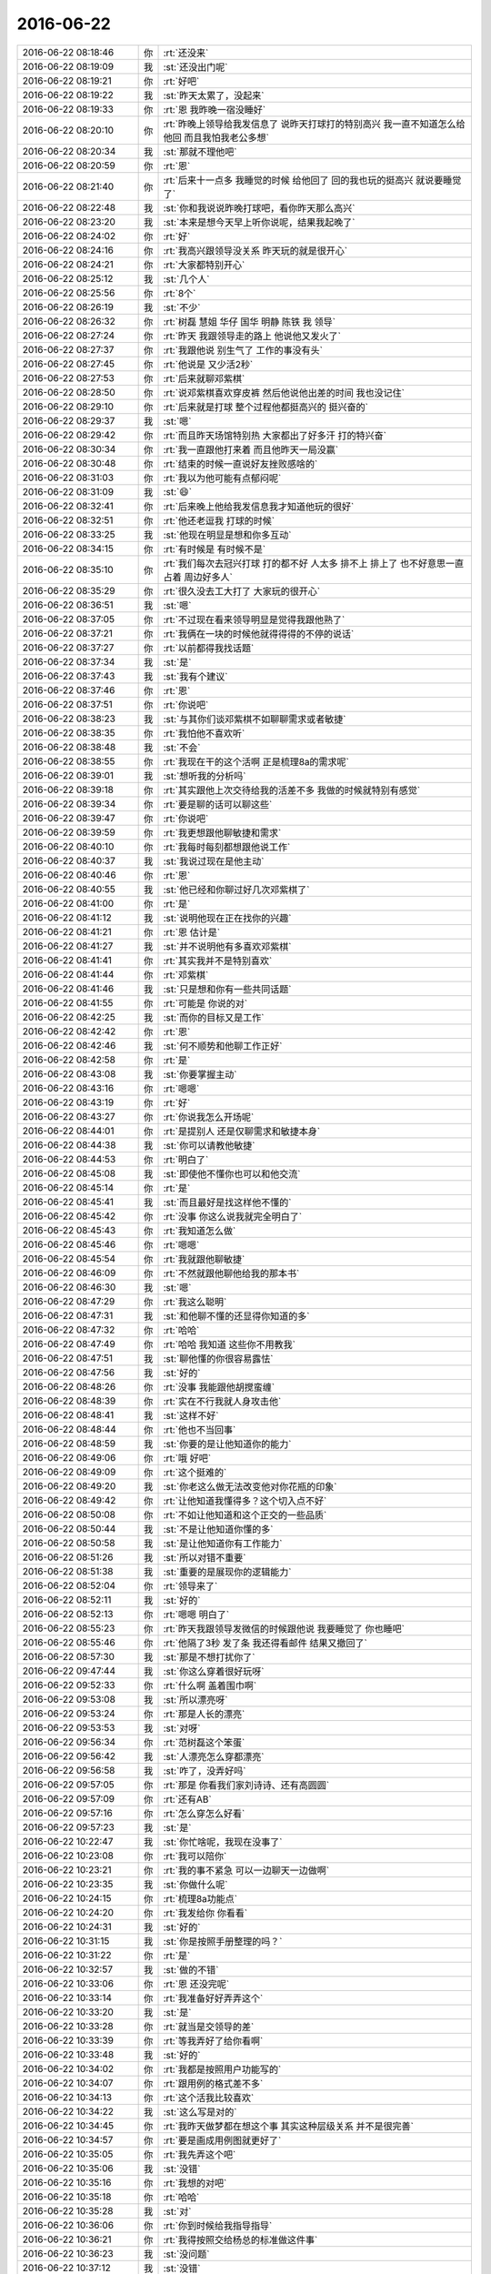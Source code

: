2016-06-22
-------------

.. list-table::
   :widths: 25, 1, 60

   * - 2016-06-22 08:18:46
     - 你
     - :rt:`还没来`
   * - 2016-06-22 08:19:09
     - 我
     - :st:`还没出门呢`
   * - 2016-06-22 08:19:21
     - 你
     - :rt:`好吧`
   * - 2016-06-22 08:19:22
     - 我
     - :st:`昨天太累了，没起来`
   * - 2016-06-22 08:19:33
     - 你
     - :rt:`恩 我昨晚一宿没睡好`
   * - 2016-06-22 08:20:10
     - 你
     - :rt:`昨晚上领导给我发信息了 说昨天打球打的特别高兴 我一直不知道怎么给他回 而且我怕我老公多想`
   * - 2016-06-22 08:20:34
     - 我
     - :st:`那就不理他吧`
   * - 2016-06-22 08:20:59
     - 你
     - :rt:`恩`
   * - 2016-06-22 08:21:40
     - 你
     - :rt:`后来十一点多 我睡觉的时候 给他回了 回的我也玩的挺高兴 就说要睡觉了`
   * - 2016-06-22 08:22:48
     - 我
     - :st:`你和我说说昨晚打球吧，看你昨天那么高兴`
   * - 2016-06-22 08:23:20
     - 我
     - :st:`本来是想今天早上听你说呢，结果我起晚了`
   * - 2016-06-22 08:24:02
     - 你
     - :rt:`好`
   * - 2016-06-22 08:24:16
     - 你
     - :rt:`我高兴跟领导没关系 昨天玩的就是很开心`
   * - 2016-06-22 08:24:21
     - 你
     - :rt:`大家都特别开心`
   * - 2016-06-22 08:25:12
     - 我
     - :st:`几个人`
   * - 2016-06-22 08:25:56
     - 你
     - :rt:`8个`
   * - 2016-06-22 08:26:19
     - 我
     - :st:`不少`
   * - 2016-06-22 08:26:32
     - 你
     - :rt:`树磊 慧姐 华仔 国华 明静 陈铁 我 领导`
   * - 2016-06-22 08:27:24
     - 你
     - :rt:`昨天 我跟领导走的路上 他说他又发火了`
   * - 2016-06-22 08:27:37
     - 你
     - :rt:`我跟他说 别生气了 工作的事没有头`
   * - 2016-06-22 08:27:45
     - 你
     - :rt:`他说是 又少活2秒`
   * - 2016-06-22 08:27:53
     - 你
     - :rt:`后来就聊邓紫棋`
   * - 2016-06-22 08:28:50
     - 你
     - :rt:`说邓紫棋喜欢穿皮裤 然后他说他出差的时间 我也没记住`
   * - 2016-06-22 08:29:10
     - 你
     - :rt:`后来就是打球 整个过程他都挺高兴的 挺兴奋的`
   * - 2016-06-22 08:29:37
     - 我
     - :st:`嗯`
   * - 2016-06-22 08:29:42
     - 你
     - :rt:`而且昨天场馆特别热 大家都出了好多汗 打的特兴奋`
   * - 2016-06-22 08:30:34
     - 你
     - :rt:`我一直跟他打来着 而且他昨天一局没赢`
   * - 2016-06-22 08:30:48
     - 你
     - :rt:`结束的时候一直说好友挫败感啥的`
   * - 2016-06-22 08:31:03
     - 你
     - :rt:`我以为他可能有点郁闷呢`
   * - 2016-06-22 08:31:09
     - 我
     - :st:`😄`
   * - 2016-06-22 08:32:41
     - 你
     - :rt:`后来晚上他给我发信息我才知道他玩的很好`
   * - 2016-06-22 08:32:51
     - 你
     - :rt:`他还老逗我 打球的时候`
   * - 2016-06-22 08:33:25
     - 我
     - :st:`他现在明显是想和你多互动`
   * - 2016-06-22 08:34:15
     - 你
     - :rt:`有时候是 有时候不是`
   * - 2016-06-22 08:35:10
     - 你
     - :rt:`我们每次去冠兴打球 打的都不好 人太多 排不上 排上了 也不好意思一直占着 周边好多人`
   * - 2016-06-22 08:35:29
     - 你
     - :rt:`很久没去工大打了 大家玩的很开心`
   * - 2016-06-22 08:36:51
     - 我
     - :st:`嗯`
   * - 2016-06-22 08:37:05
     - 你
     - :rt:`不过现在看来领导明显是觉得我跟他熟了`
   * - 2016-06-22 08:37:21
     - 你
     - :rt:`我俩在一块的时候他就得得得的不停的说话`
   * - 2016-06-22 08:37:27
     - 你
     - :rt:`以前都得我找话题`
   * - 2016-06-22 08:37:34
     - 我
     - :st:`是`
   * - 2016-06-22 08:37:43
     - 我
     - :st:`我有个建议`
   * - 2016-06-22 08:37:46
     - 你
     - :rt:`恩`
   * - 2016-06-22 08:37:51
     - 你
     - :rt:`你说吧`
   * - 2016-06-22 08:38:23
     - 我
     - :st:`与其你们谈邓紫棋不如聊聊需求或者敏捷`
   * - 2016-06-22 08:38:35
     - 你
     - :rt:`我怕他不喜欢听`
   * - 2016-06-22 08:38:48
     - 我
     - :st:`不会`
   * - 2016-06-22 08:38:55
     - 你
     - :rt:`我现在干的这个活啊 正是梳理8a的需求呢`
   * - 2016-06-22 08:39:01
     - 我
     - :st:`想听我的分析吗`
   * - 2016-06-22 08:39:18
     - 你
     - :rt:`其实跟他上次交待给我的活差不多 我做的时候就特别有感觉`
   * - 2016-06-22 08:39:34
     - 你
     - :rt:`要是聊的话可以聊这些`
   * - 2016-06-22 08:39:47
     - 你
     - :rt:`你说吧`
   * - 2016-06-22 08:39:59
     - 你
     - :rt:`我更想跟他聊敏捷和需求`
   * - 2016-06-22 08:40:10
     - 你
     - :rt:`我每时每刻都想跟他说工作`
   * - 2016-06-22 08:40:37
     - 我
     - :st:`我说过现在是他主动`
   * - 2016-06-22 08:40:46
     - 你
     - :rt:`恩`
   * - 2016-06-22 08:40:55
     - 我
     - :st:`他已经和你聊过好几次邓紫棋了`
   * - 2016-06-22 08:41:00
     - 你
     - :rt:`是`
   * - 2016-06-22 08:41:12
     - 我
     - :st:`说明他现在正在找你的兴趣`
   * - 2016-06-22 08:41:21
     - 你
     - :rt:`恩 估计是`
   * - 2016-06-22 08:41:27
     - 我
     - :st:`并不说明他有多喜欢邓紫棋`
   * - 2016-06-22 08:41:41
     - 你
     - :rt:`其实我并不是特别喜欢`
   * - 2016-06-22 08:41:44
     - 你
     - :rt:`邓紫棋`
   * - 2016-06-22 08:41:46
     - 我
     - :st:`只是想和你有一些共同话题`
   * - 2016-06-22 08:41:55
     - 你
     - :rt:`可能是 你说的对`
   * - 2016-06-22 08:42:25
     - 我
     - :st:`而你的目标又是工作`
   * - 2016-06-22 08:42:42
     - 你
     - :rt:`恩`
   * - 2016-06-22 08:42:46
     - 我
     - :st:`何不顺势和他聊工作正好`
   * - 2016-06-22 08:42:58
     - 你
     - :rt:`是`
   * - 2016-06-22 08:43:08
     - 我
     - :st:`你要掌握主动`
   * - 2016-06-22 08:43:16
     - 你
     - :rt:`嗯嗯`
   * - 2016-06-22 08:43:19
     - 你
     - :rt:`好`
   * - 2016-06-22 08:43:27
     - 你
     - :rt:`你说我怎么开场呢`
   * - 2016-06-22 08:44:01
     - 你
     - :rt:`是提别人 还是仅聊需求和敏捷本身`
   * - 2016-06-22 08:44:38
     - 我
     - :st:`你可以请教他敏捷`
   * - 2016-06-22 08:44:53
     - 你
     - :rt:`明白了`
   * - 2016-06-22 08:45:08
     - 我
     - :st:`即使他不懂你也可以和他交流`
   * - 2016-06-22 08:45:14
     - 你
     - :rt:`是`
   * - 2016-06-22 08:45:41
     - 我
     - :st:`而且最好是找这样他不懂的`
   * - 2016-06-22 08:45:42
     - 你
     - :rt:`没事 你这么说我就完全明白了`
   * - 2016-06-22 08:45:43
     - 你
     - :rt:`我知道怎么做`
   * - 2016-06-22 08:45:46
     - 你
     - :rt:`嗯嗯`
   * - 2016-06-22 08:45:54
     - 你
     - :rt:`我就跟他聊敏捷`
   * - 2016-06-22 08:46:09
     - 你
     - :rt:`不然就跟他聊他给我的那本书`
   * - 2016-06-22 08:46:30
     - 我
     - :st:`嗯`
   * - 2016-06-22 08:47:29
     - 你
     - :rt:`我这么聪明`
   * - 2016-06-22 08:47:31
     - 我
     - :st:`和他聊不懂的还显得你知道的多`
   * - 2016-06-22 08:47:32
     - 你
     - :rt:`哈哈`
   * - 2016-06-22 08:47:49
     - 你
     - :rt:`哈哈 我知道 这些你不用教我`
   * - 2016-06-22 08:47:51
     - 我
     - :st:`聊他懂的你很容易露怯`
   * - 2016-06-22 08:47:56
     - 我
     - :st:`好的`
   * - 2016-06-22 08:48:26
     - 你
     - :rt:`没事 我能跟他胡搅蛮缠`
   * - 2016-06-22 08:48:39
     - 你
     - :rt:`实在不行我就人身攻击他`
   * - 2016-06-22 08:48:41
     - 我
     - :st:`这样不好`
   * - 2016-06-22 08:48:44
     - 你
     - :rt:`他也不当回事`
   * - 2016-06-22 08:48:59
     - 我
     - :st:`你要的是让他知道你的能力`
   * - 2016-06-22 08:49:06
     - 你
     - :rt:`哦 好吧`
   * - 2016-06-22 08:49:09
     - 你
     - :rt:`这个挺难的`
   * - 2016-06-22 08:49:20
     - 我
     - :st:`你老这么做无法改变他对你花瓶的印象`
   * - 2016-06-22 08:49:42
     - 你
     - :rt:`让他知道我懂得多？这个切入点不好`
   * - 2016-06-22 08:50:08
     - 你
     - :rt:`不如让他知道和这个正交的一些品质`
   * - 2016-06-22 08:50:44
     - 我
     - :st:`不是让他知道你懂的多`
   * - 2016-06-22 08:50:58
     - 我
     - :st:`是让他知道你有工作能力`
   * - 2016-06-22 08:51:26
     - 我
     - :st:`所以对错不重要`
   * - 2016-06-22 08:51:38
     - 我
     - :st:`重要的是展现你的逻辑能力`
   * - 2016-06-22 08:52:04
     - 你
     - :rt:`领导来了`
   * - 2016-06-22 08:52:11
     - 我
     - :st:`好的`
   * - 2016-06-22 08:52:13
     - 你
     - :rt:`嗯嗯 明白了`
   * - 2016-06-22 08:55:23
     - 你
     - :rt:`昨天我跟领导发微信的时候跟他说 我要睡觉了 你也睡吧`
   * - 2016-06-22 08:55:46
     - 你
     - :rt:`他隔了3秒 发了条 我还得看邮件 结果又撤回了`
   * - 2016-06-22 08:57:30
     - 我
     - :st:`那是不想打扰你了`
   * - 2016-06-22 09:47:44
     - 我
     - :st:`你这么穿着很好玩呀`
   * - 2016-06-22 09:52:33
     - 你
     - :rt:`什么啊 盖着围巾啊`
   * - 2016-06-22 09:53:08
     - 我
     - :st:`所以漂亮呀`
   * - 2016-06-22 09:53:24
     - 你
     - :rt:`那是人长的漂亮`
   * - 2016-06-22 09:53:53
     - 我
     - :st:`对呀`
   * - 2016-06-22 09:56:34
     - 你
     - :rt:`范树磊这个笨蛋`
   * - 2016-06-22 09:56:42
     - 我
     - :st:`人漂亮怎么穿都漂亮`
   * - 2016-06-22 09:56:58
     - 我
     - :st:`咋了，没弄好吗`
   * - 2016-06-22 09:57:05
     - 你
     - :rt:`那是 你看我们家刘诗诗、还有高圆圆`
   * - 2016-06-22 09:57:09
     - 你
     - :rt:`还有AB`
   * - 2016-06-22 09:57:16
     - 你
     - :rt:`怎么穿怎么好看`
   * - 2016-06-22 09:57:23
     - 我
     - :st:`是`
   * - 2016-06-22 10:22:47
     - 我
     - :st:`你忙啥呢，我现在没事了`
   * - 2016-06-22 10:23:08
     - 你
     - :rt:`我可以陪你`
   * - 2016-06-22 10:23:21
     - 你
     - :rt:`我的事不紧急 可以一边聊天一边做啊`
   * - 2016-06-22 10:23:35
     - 我
     - :st:`你做什么呢`
   * - 2016-06-22 10:24:15
     - 你
     - :rt:`梳理8a功能点`
   * - 2016-06-22 10:24:20
     - 你
     - :rt:`我发给你 你看看`
   * - 2016-06-22 10:24:31
     - 我
     - :st:`好的`
   * - 2016-06-22 10:31:15
     - 我
     - :st:`你是按照手册整理的吗？`
   * - 2016-06-22 10:31:22
     - 你
     - :rt:`是`
   * - 2016-06-22 10:32:57
     - 我
     - :st:`做的不错`
   * - 2016-06-22 10:33:06
     - 你
     - :rt:`恩 还没完呢`
   * - 2016-06-22 10:33:14
     - 你
     - :rt:`我准备好好弄弄这个`
   * - 2016-06-22 10:33:20
     - 我
     - :st:`是`
   * - 2016-06-22 10:33:28
     - 你
     - :rt:`就当是交领导的差`
   * - 2016-06-22 10:33:39
     - 你
     - :rt:`等我弄好了给你看啊`
   * - 2016-06-22 10:33:48
     - 我
     - :st:`好的`
   * - 2016-06-22 10:34:02
     - 你
     - :rt:`我都是按照用户功能写的`
   * - 2016-06-22 10:34:07
     - 你
     - :rt:`跟用例的格式差不多`
   * - 2016-06-22 10:34:13
     - 你
     - :rt:`这个活我比较喜欢`
   * - 2016-06-22 10:34:22
     - 我
     - :st:`这么写是对的`
   * - 2016-06-22 10:34:45
     - 你
     - :rt:`我昨天做梦都在想这个事  其实这种层级关系 并不是很完善`
   * - 2016-06-22 10:34:57
     - 你
     - :rt:`要是画成用例图就更好了`
   * - 2016-06-22 10:35:05
     - 你
     - :rt:`我先弄这个吧`
   * - 2016-06-22 10:35:06
     - 我
     - :st:`没错`
   * - 2016-06-22 10:35:16
     - 你
     - :rt:`我想的对吧`
   * - 2016-06-22 10:35:18
     - 你
     - :rt:`哈哈`
   * - 2016-06-22 10:35:28
     - 我
     - :st:`对`
   * - 2016-06-22 10:36:06
     - 你
     - :rt:`你到时候给我指导指导`
   * - 2016-06-22 10:36:21
     - 你
     - :rt:`我得按照交给杨总的标准做这件事`
   * - 2016-06-22 10:36:23
     - 我
     - :st:`没问题`
   * - 2016-06-22 10:37:12
     - 我
     - :st:`没错`
   * - 2016-06-22 10:38:26
     - 你
     - :rt:`聊天呗`
   * - 2016-06-22 10:44:33
     - 我
     - :st:`好呀`
   * - 2016-06-22 10:45:07
     - 你
     - :rt:`我约了番薯了`
   * - 2016-06-22 10:45:16
     - 你
     - :rt:`中午给我粘上`
   * - 2016-06-22 10:45:48
     - 我
     - :st:`好`
   * - 2016-06-22 10:46:26
     - 我
     - :st:`亲，你想聊什么`
   * - 2016-06-22 10:46:46
     - 你
     - :rt:`你应该说`
   * - 2016-06-22 10:46:53
     - 你
     - :rt:`亲 您想聊点什么啊`
   * - 2016-06-22 10:47:13
     - 我
     - :st:`亲 您想聊点什么呀`
   * - 2016-06-22 10:47:41
     - 你
     - :rt:`哈哈`
   * - 2016-06-22 10:48:04
     - 你
     - :rt:`都行 只是想 keep in touch`
   * - 2016-06-22 10:48:13
     - 我
     - :st:`好的`
   * - 2016-06-22 10:48:30
     - 我
     - :st:`我给你看看昨天打架的邮件吧`
   * - 2016-06-22 10:48:37
     - 你
     - :rt:`好啊`
   * - 2016-06-22 10:48:38
     - 你
     - :rt:`好啊`
   * - 2016-06-22 10:49:53
     - 我
     - :st:`发给你了`
   * - 2016-06-22 10:49:57
     - 我
     - :st:`你先看吧`
   * - 2016-06-22 10:50:01
     - 你
     - :rt:`hao`
   * - 2016-06-22 10:57:26
     - 你
     - :rt:`你们今早说的是这个事吧 领导一起`
   * - 2016-06-22 10:57:44
     - 我
     - :st:`是`
   * - 2016-06-22 10:57:52
     - 我
     - :st:`好玩吧`
   * - 2016-06-22 10:57:58
     - 你
     - :rt:`好玩`
   * - 2016-06-22 10:58:12
     - 你
     - :rt:`这个李南风 有点不懂游戏规则啊`
   * - 2016-06-22 11:00:23
     - 我
     - :st:`这个是有历史原因的`
   * - 2016-06-22 11:00:39
     - 我
     - :st:`他们原来的领导是夏旭东`
   * - 2016-06-22 11:00:52
     - 你
     - :rt:`就是离职的那个`
   * - 2016-06-22 11:00:58
     - 我
     - :st:`对`
   * - 2016-06-22 11:01:00
     - 你
     - :rt:`老夏是吗`
   * - 2016-06-22 11:01:18
     - 我
     - :st:`他们组的人都眼高，看不起咱们`
   * - 2016-06-22 11:01:33
     - 你
     - :rt:`看出来了 说话一点不客气`
   * - 2016-06-22 11:01:39
     - 我
     - :st:`现在关连坡是组长`
   * - 2016-06-22 11:01:40
     - 你
     - :rt:`以后你们跟他们也别客气`
   * - 2016-06-22 11:01:43
     - 你
     - :rt:`恩`
   * - 2016-06-22 11:02:04
     - 我
     - :st:`对咱们也不好`
   * - 2016-06-22 11:03:22
     - 我
     - :st:`其实他们的主力对咱们都还可以，集群和单机的研发和咱们还是比较配合的`
   * - 2016-06-22 11:03:37
     - 你
     - :rt:`哦`
   * - 2016-06-22 11:03:39
     - 你
     - :rt:`那还行`
   * - 2016-06-22 11:03:52
     - 我
     - :st:`就是这几个外围工具的，像加载、同步、备份，和咱们关系一直不好`
   * - 2016-06-22 11:04:10
     - 我
     - :st:`这个从心理学上也说得通`
   * - 2016-06-22 11:05:14
     - 我
     - :st:`他们在DMD一直是二流的地位，所以会有危机感。现在咱们对他们来说更像一个外来者`
   * - 2016-06-22 11:05:21
     - 你
     - :rt:`是`
   * - 2016-06-22 11:05:32
     - 我
     - :st:`所以他们从心理上没有办法接受`
   * - 2016-06-22 11:05:56
     - 我
     - :st:`就是所谓的小鬼`
   * - 2016-06-22 11:06:41
     - 我
     - :st:`而且他们的工作技术壁垒没有那么高，很容易就让我们给超越了`
   * - 2016-06-22 11:06:46
     - 你
     - :rt:`恩`
   * - 2016-06-22 11:06:50
     - 我
     - :st:`你知道xloader的事情吗`
   * - 2016-06-22 11:06:54
     - 你
     - :rt:`你说的是危机感`
   * - 2016-06-22 11:06:59
     - 你
     - :rt:`二组做的`
   * - 2016-06-22 11:07:00
     - 我
     - :st:`对`
   * - 2016-06-22 11:07:17
     - 你
     - :rt:`是危机感 有优越感吗`
   * - 2016-06-22 11:07:29
     - 我
     - :st:`都有`
   * - 2016-06-22 11:07:43
     - 我
     - :st:`准确说不是优越感，是虚荣心`
   * - 2016-06-22 11:08:04
     - 我
     - :st:`有这么一个规律`
   * - 2016-06-22 11:09:03
     - 你
     - :rt:`虚荣心 这个不理解`
   * - 2016-06-22 11:09:04
     - 我
     - :st:`当一个稳定的领域出现外来者的时候，这个领域真正的强者是不太担心的，反倒是这些领域中的二流会特别担心`
   * - 2016-06-22 11:09:14
     - 你
     - :rt:`对啊`
   * - 2016-06-22 11:09:25
     - 你
     - :rt:`那虚荣心是怎么回事`
   * - 2016-06-22 11:10:00
     - 我
     - :st:`这些二流依赖强者创建的环境，享受由此带来的各种好处`
   * - 2016-06-22 11:10:44
     - 我
     - :st:`平时这些人会尽力让别人认为自己和强者一样`
   * - 2016-06-22 11:11:04
     - 我
     - :st:`可以理解为狐假虎威`
   * - 2016-06-22 11:11:35
     - 你
     - :rt:`恩`
   * - 2016-06-22 11:11:50
     - 我
     - :st:`所以说这是一种虚荣心，他们心理上认为自己达到了强者的高度，或者说相差不远`
   * - 2016-06-22 11:12:01
     - 我
     - :st:`可是实际上差距很大`
   * - 2016-06-22 11:12:03
     - 你
     - :rt:`那也是他依赖的强者给他的底气楼`
   * - 2016-06-22 11:12:09
     - 我
     - :st:`对`
   * - 2016-06-22 11:12:10
     - 你
     - :rt:`嗯嗯`
   * - 2016-06-22 11:12:21
     - 我
     - :st:`这个在公务员系统和国企里面特别明显`
   * - 2016-06-22 11:12:28
     - 你
     - :rt:`哦`
   * - 2016-06-22 11:12:41
     - 你
     - :rt:`你说对咱们不利`
   * - 2016-06-22 11:12:50
     - 你
     - :rt:`是指跟他们硬碰硬吗`
   * - 2016-06-22 11:14:03
     - 我
     - :st:`不是`
   * - 2016-06-22 11:15:25
     - 我
     - :st:`是指他们故意给咱们制造障碍，就像李南锋的邮件，如果单独看这个邮件好像是他受委屈了，其实是他没有做到他该做的事情，而且像大爷似的还得我们去求着他修复问题`
   * - 2016-06-22 11:16:21
     - 我
     - :st:`护犊子这种事情在任何一个团体里都是一样的`
   * - 2016-06-22 11:16:45
     - 我
     - :st:`这些二流的人就是利用这种情绪来达到自己的目的`
   * - 2016-06-22 11:16:59
     - 我
     - :st:`有的人是有意识的，有的人是无意识的`
   * - 2016-06-22 11:17:18
     - 我
     - :st:`这次李南锋就是无意识的，所以邮件回的才这么没有水平`
   * - 2016-06-22 11:17:43
     - 你
     - :rt:`哈哈`
   * - 2016-06-22 11:17:46
     - 你
     - :rt:`是`
   * - 2016-06-22 11:18:03
     - 你
     - :rt:`他回的这个邮件 好像是应届生`
   * - 2016-06-22 11:18:12
     - 你
     - :rt:`一点政治头脑都没有`
   * - 2016-06-22 11:18:24
     - 你
     - :rt:`我没看出来谁护着他了`
   * - 2016-06-22 11:18:30
     - 我
     - :st:`其实我也是挺坏的，你看我的邮件，我是挖了好几个坑等着他跳呢`
   * - 2016-06-22 11:18:32
     - 你
     - :rt:`老张也没表态啊`
   * - 2016-06-22 11:18:40
     - 你
     - :rt:`哈哈`
   * - 2016-06-22 11:18:49
     - 你
     - :rt:`我没看出坑来`
   * - 2016-06-22 11:19:01
     - 你
     - :rt:`我看出你说到点上了`
   * - 2016-06-22 11:19:31
     - 我
     - :st:`后来老张的邮件和田志敏的邮件我没给你转，都是政治正确的话，没啥意思。就是这几封比较好玩`
   * - 2016-06-22 11:20:26
     - 你
     - :rt:`恩`
   * - 2016-06-22 11:20:56
     - 你
     - :rt:`这个李南风太逗了`
   * - 2016-06-22 11:21:04
     - 你
     - :rt:`你记得告诉我哪个是他`
   * - 2016-06-22 11:21:21
     - 我
     - :st:`两个大坑：一、我知道他说的东西和这次改的关系不大，是他自己没看懂原来的逻辑，这次加的代码有漏洞，但是我写的是这次这个问题就是你加出来的`
   * - 2016-06-22 11:22:40
     - 我
     - :st:`二、就是关于自测的问题，其实我写的还是客气的，如果他聪明，顺着我的话说，就说他们没有环境请我们帮忙复现就没事了，可是他偏偏非要跳这个坑`
   * - 2016-06-22 11:26:38
     - 你
     - :rt:`是呢`
   * - 2016-06-22 11:26:42
     - 你
     - :rt:`太逗了`
   * - 2016-06-22 11:28:25
     - 我
     - :st:`我把张学和老田的邮件也发给你了`
   * - 2016-06-22 11:28:32
     - 你
     - :rt:`恩，收到了`
   * - 2016-06-22 11:30:52
     - 我
     - :st:`该去吃饭了`
   * - 2016-06-22 11:36:33
     - 我
     - :st:`你怎么下来的比我晚，我以为你早下来了`
   * - 2016-06-22 12:21:15
     - 你
     - :rt:`我让陈彪给贴上报纸了`
   * - 2016-06-22 12:36:36
     - 我
     - :st:`好的`
   * - 2016-06-22 13:23:10
     - 你
     - :rt:`我想说 他才不想当鹰呢`
   * - 2016-06-22 13:23:11
     - 你
     - :rt:`见过这么胖的鹰吗`
   * - 2016-06-22 13:23:24
     - 我
     - :st:``
   * - 2016-06-22 13:24:58
     - 我
     - :st:`中午没睡觉，有点困了`
   * - 2016-06-22 13:25:10
     - 你
     - :rt:`睡会呗`
   * - 2016-06-22 13:25:37
     - 我
     - :st:`不睡了，陪你聊天`
   * - 2016-06-22 13:26:07
     - 你
     - :rt:`我刚醒`
   * - 2016-06-22 13:26:12
     - 你
     - :rt:`我可以干活`
   * - 2016-06-22 13:26:15
     - 你
     - :rt:`你休息会`
   * - 2016-06-22 13:26:23
     - 我
     - :st:`嗯`
   * - 2016-06-22 13:26:30
     - 我
     - :st:`我打个盹`
   * - 2016-06-22 13:58:57
     - 我
     - :st:`睡着了`
   * - 2016-06-22 13:59:04
     - 你
     - :rt:`恩`
   * - 2016-06-22 13:59:07
     - 你
     - :rt:`困的`
   * - 2016-06-22 13:59:21
     - 我
     - :st:`是`
   * - 2016-06-22 13:59:51
     - 我
     - :st:`我去看看工作进展如何，回来陪你聊天`
   * - 2016-06-22 14:00:15
     - 你
     - :rt:`恩 好`
   * - 2016-06-22 14:21:57
     - 我
     - :st:`星环文档没事吧`
   * - 2016-06-22 14:29:24
     - 我
     - :st:`你怎么咳嗽了`
   * - 2016-06-22 14:29:35
     - 你
     - :rt:`meishi`
   * - 2016-06-22 14:29:38
     - 你
     - :rt:`着急的`
   * - 2016-06-22 14:29:47
     - 我
     - :st:`哦`
   * - 2016-06-22 14:33:06
     - 你
     - :rt:`我提的文档有个错误`
   * - 2016-06-22 14:33:25
     - 我
     - :st:`哦，严重吗？`
   * - 2016-06-22 14:33:32
     - 你
     - :rt:`领导刚才问一是 他没看懂 我解释给他了`
   * - 2016-06-22 14:33:38
     - 你
     - :rt:`还有就是发现一个错误`
   * - 2016-06-22 14:34:13
     - 你
     - :rt:`就是HAWQ不支持的DML语法 我写的有select insert delete update  其实没有insert`
   * - 2016-06-22 14:34:24
     - 你
     - :rt:`结论写错了`
   * - 2016-06-22 14:34:30
     - 我
     - :st:`哦`
   * - 2016-06-22 14:34:33
     - 你
     - :rt:`下边的描述是对的`
   * - 2016-06-22 14:34:35
     - 你
     - :rt:`吓死我了`
   * - 2016-06-22 14:34:49
     - 我
     - :st:`没事的`
   * - 2016-06-22 14:35:32
     - 你
     - :rt:`唉`
   * - 2016-06-22 14:41:10
     - 我
     - :st:`昨天晚上改的代码还有问题，我还需要忙一会`
   * - 2016-06-22 14:42:09
     - 你
     - .. image:: images/70185.jpg
          :width: 100px
   * - 2016-06-22 14:42:56
     - 你
     - :rt:`看那个描述改成什么合适`
   * - 2016-06-22 14:46:33
     - 我
     - :st:`子类`
   * - 2016-06-22 15:03:51
     - 我
     - :st:`面试`
   * - 2016-06-22 15:04:16
     - 你
     - :rt:`我怎么跟领导说啊 他没在 等他回来当面说行吗`
   * - 2016-06-22 15:04:36
     - 你
     - :rt:`或者让王洪越跟他说`
   * - 2016-06-22 15:04:59
     - 我
     - :st:`你和领导说吧`
   * - 2016-06-22 15:05:38
     - 你
     - :rt:`等他回来直接说吧`
   * - 2016-06-22 15:05:40
     - 你
     - :rt:`行吗`
   * - 2016-06-22 15:05:59
     - 我
     - :st:`行`
   * - 2016-06-22 15:06:16
     - 我
     - :st:`不要在微信上找他`
   * - 2016-06-22 15:06:28
     - 你
     - :rt:`嗯嗯 我也是这么想的`
   * - 2016-06-22 16:49:07
     - 我
     - :st:`你和领导说了没`
   * - 2016-06-22 16:49:16
     - 你
     - :rt:`早说了`
   * - 2016-06-22 16:49:24
     - 我
     - :st:`好的`
   * - 2016-06-22 16:49:28
     - 你
     - :rt:`领导说我和王洪越了`
   * - 2016-06-22 16:49:35
     - 我
     - :st:`说什么了`
   * - 2016-06-22 16:49:57
     - 你
     - :rt:`说那份调研文档要发给大领导 必须严谨`
   * - 2016-06-22 16:50:03
     - 你
     - :rt:`让再斟酌斟酌`
   * - 2016-06-22 16:50:09
     - 你
     - :rt:`也不是说`
   * - 2016-06-22 16:50:15
     - 我
     - :st:`明白了`
   * - 2016-06-22 16:50:20
     - 你
     - :rt:`就是不满足需求了`
   * - 2016-06-22 16:50:29
     - 我
     - :st:`王洪越他管吗？`
   * - 2016-06-22 16:50:31
     - 你
     - :rt:`说自己看可以了 但是发到上边不行`
   * - 2016-06-22 16:50:42
     - 你
     - :rt:`王洪越说了 不让我管了`
   * - 2016-06-22 16:50:44
     - 你
     - :rt:`他自己做`
   * - 2016-06-22 16:50:52
     - 我
     - :st:`我就说吧`
   * - 2016-06-22 16:51:00
     - 你
     - :rt:`领导态度还可以 主要是说洪越来着`
   * - 2016-06-22 16:51:08
     - 我
     - :st:`一说给大领导，他就来劲了`
   * - 2016-06-22 16:51:14
     - 你
     - :rt:`是`
   * - 2016-06-22 17:13:50
     - 我
     - :st:`你8a需求做的怎么样了`
   * - 2016-06-22 17:14:01
     - 你
     - :rt:`接着做啊`
   * - 2016-06-22 17:14:14
     - 我
     - :st:`好的，我现在没事了`
   * - 2016-06-22 17:15:13
     - 你
     - :rt:`好`
   * - 2016-06-22 17:17:43
     - 你
     - :rt:`你最近真的好忙啊`
   * - 2016-06-22 17:18:04
     - 我
     - :st:`是，主要是发版太频繁再加上DMD代码质量太差`
   * - 2016-06-22 17:18:13
     - 你
     - :rt:`是吧`
   * - 2016-06-22 17:18:30
     - 我
     - :st:`我昨天给你看的那个图片好玩吧`
   * - 2016-06-22 17:18:36
     - 你
     - :rt:`没看太懂`
   * - 2016-06-22 17:18:48
     - 你
     - :rt:`你老不搭理我 我都有点怪你了`
   * - 2016-06-22 17:18:55
     - 我
     - :st:`这个估计你姐能看懂`
   * - 2016-06-22 17:19:16
     - 我
     - :st:`亲，对不起，不是不想搭理你，是真的太忙了`
   * - 2016-06-22 17:19:32
     - 我
     - :st:`你知道你有一种魔力`
   * - 2016-06-22 17:19:40
     - 你
     - :rt:`就是需求变 研发跟产品打仗`
   * - 2016-06-22 17:20:13
     - 我
     - :st:`当我开始想你相关的事情的时候，就会自动专心，别的事情都听不进去了`
   * - 2016-06-22 17:20:31
     - 我
     - :st:`比如开晨会的时候，我只要一看你，我就走神`
   * - 2016-06-22 17:20:52
     - 你
     - :rt:`哈哈 这叫有魔力啊 你又唬我`
   * - 2016-06-22 17:21:03
     - 我
     - :st:`没有呀`
   * - 2016-06-22 17:21:29
     - 你
     - :rt:`我怕你不联系我 把我忘了`
   * - 2016-06-22 17:21:42
     - 我
     - :st:`现在我想工作必须特意去做，需要很强的意志力`
   * - 2016-06-22 17:21:52
     - 我
     - :st:`否则我的注意力就被你带走了`
   * - 2016-06-22 17:21:59
     - 我
     - :st:`你还说没有魔力`
   * - 2016-06-22 17:22:10
     - 你
     - :rt:`唉 我成祸水了`
   * - 2016-06-22 17:22:20
     - 我
     - :st:`没有呀`
   * - 2016-06-22 17:22:38
     - 你
     - :rt:`我逗你呢`
   * - 2016-06-22 17:22:47
     - 我
     - :st:`你吓到我了`
   * - 2016-06-22 17:22:49
     - 你
     - :rt:`我得把我需要你这件事告诉你`
   * - 2016-06-22 17:23:17
     - 你
     - :rt:`你用让我对付领导的方法对付我了`
   * - 2016-06-22 17:23:23
     - 我
     - :st:`我知道，我一直知道`
   * - 2016-06-22 17:23:54
     - 我
     - :st:`没有呀`
   * - 2016-06-22 17:24:06
     - 你
     - :rt:`我逗你呢`
   * - 2016-06-22 17:24:22
     - 你
     - :rt:`就是太 不 习   惯！！！！！！！！！！！！！！！！！！！！！！！！！！！！！！`
   * - 2016-06-22 17:24:32
     - 我
     - :st:`你不要老吓我好不好，我真的有心脏病，`
   * - 2016-06-22 17:24:46
     - 我
     - :st:`这个是我的错`
   * - 2016-06-22 17:24:48
     - 你
     - :rt:`哈哈`
   * - 2016-06-22 17:24:57
     - 我
     - :st:`以后我没事就给你发个消息`
   * - 2016-06-22 17:25:05
     - 你
     - :rt:`恩好`
   * - 2016-06-22 17:25:31
     - 你
     - :rt:`我是不是很霸道`
   * - 2016-06-22 17:25:34
     - 你
     - :rt:`很不乖`
   * - 2016-06-22 17:25:37
     - 我
     - :st:`不是`
   * - 2016-06-22 17:25:43
     - 我
     - :st:`其实我很心疼`
   * - 2016-06-22 17:25:57
     - 我
     - :st:`你这样是因为我没有给你足够的安全感`
   * - 2016-06-22 17:26:07
     - 你
     - :rt:`是`
   * - 2016-06-22 17:26:24
     - 我
     - :st:`原来咱俩还能面谈，所以平时少聊一会也问题不大`
   * - 2016-06-22 17:26:34
     - 你
     - :rt:`是`
   * - 2016-06-22 17:26:43
     - 我
     - :st:`最近已经很久没有面谈了，也没有打过电话`
   * - 2016-06-22 17:26:50
     - 你
     - :rt:`其实我也没啥具体的事需要你`
   * - 2016-06-22 17:26:54
     - 你
     - :rt:`是`
   * - 2016-06-22 17:27:03
     - 我
     - :st:`再聊的少点，你的安全感就不好了`
   * - 2016-06-22 17:28:20
     - 你
     - :rt:`是啊`
   * - 2016-06-22 17:28:41
     - 我
     - :st:`这个还是怨我`
   * - 2016-06-22 17:29:00
     - 我
     - :st:`还是得想办法多和你面对面交流`
   * - 2016-06-22 17:29:06
     - 我
     - :st:`问你一个问题`
   * - 2016-06-22 17:29:14
     - 你
     - :rt:`恩`
   * - 2016-06-22 17:29:17
     - 我
     - :st:`你今天怎么过来找我了`
   * - 2016-06-22 17:29:32
     - 你
     - :rt:`我想不出来 我不想搭理王洪越`
   * - 2016-06-22 17:30:45
     - 我
     - :st:`刚才谈到面谈，我就突然想到你今天过来找我是不是有这个原因`
   * - 2016-06-22 17:31:24
     - 你
     - :rt:`怎么可能`
   * - 2016-06-22 17:31:49
     - 我
     - :st:`你说说怎么不可能`
   * - 2016-06-22 17:32:37
     - 你
     - :rt:`你说我想找你面谈？`
   * - 2016-06-22 17:32:44
     - 我
     - :st:`是`
   * - 2016-06-22 17:32:54
     - 你
     - :rt:`那么多人怎么谈啊`
   * - 2016-06-22 17:33:03
     - 你
     - :rt:`还是约你啊`
   * - 2016-06-22 17:33:16
     - 我
     - :st:`咱俩又不在一个频道上了`
   * - 2016-06-22 17:33:24
     - 你
     - :rt:`哈哈`
   * - 2016-06-22 17:33:25
     - 我
     - :st:`我详细解释一下`
   * - 2016-06-22 17:33:27
     - 你
     - :rt:`好`
   * - 2016-06-22 17:33:59
     - 我
     - :st:`你今天下午问我的那个问题，我已经在微信里面回了。我没想到你会过来问我`
   * - 2016-06-22 17:34:31
     - 我
     - :st:`直觉上感觉你过来问我有点奇怪，当时我没有细想`
   * - 2016-06-22 17:34:39
     - 你
     - :rt:`哈哈 我没看到微信`
   * - 2016-06-22 17:34:42
     - 你
     - :rt:`哈哈`
   * - 2016-06-22 17:35:03
     - 我
     - :st:`刚才聊天的时候我突然有个想法，就是你过来找我其实是有因为缺乏安全感的因素`
   * - 2016-06-22 17:35:15
     - 我
     - :st:`这样解释就比较合理了`
   * - 2016-06-22 17:35:24
     - 你
     - :rt:`哈哈`
   * - 2016-06-22 17:35:27
     - 我
     - :st:`只不过这都是你潜意识里的东西`
   * - 2016-06-22 17:35:29
     - 你
     - :rt:`就因为这啊`
   * - 2016-06-22 17:35:34
     - 我
     - :st:`我说不太准`
   * - 2016-06-22 17:35:42
     - 你
     - :rt:`好吧`
   * - 2016-06-22 17:35:45
     - 我
     - :st:`这对我很重要`
   * - 2016-06-22 17:35:48
     - 你
     - :rt:`我不傻`
   * - 2016-06-22 17:35:59
     - 你
     - :rt:`我就是没看到微信`
   * - 2016-06-22 17:36:10
     - 我
     - :st:`这个我可以理解`
   * - 2016-06-22 17:36:33
     - 你
     - :rt:`我当时特别着急`
   * - 2016-06-22 17:36:40
     - 我
     - :st:`这个我也理解`
   * - 2016-06-22 17:36:51
     - 你
     - :rt:`又想不出来 我找了你三次吧好像`
   * - 2016-06-22 17:37:04
     - 我
     - :st:`是`
   * - 2016-06-22 17:37:23
     - 你
     - :rt:`我本来起身 你来电话了    我看你好像接完了`
   * - 2016-06-22 17:37:32
     - 你
     - :rt:`找你 你正在接`
   * - 2016-06-22 17:40:24
     - 我
     - :st:`是`
   * - 2016-06-22 17:45:12
     - 我
     - :st:`你知道我是一个非常敏感的人，你的行为和语气的变化我都会感知到。刚才和你说的我也是猜的，只是觉得你的行为和语气有点不一样。肯定主要因素还是因为你着急。`
   * - 2016-06-22 17:45:46
     - 你
     - :rt:`是`
   * - 2016-06-22 17:45:52
     - 你
     - :rt:`我确实是急得`
   * - 2016-06-22 17:45:56
     - 我
     - :st:`关于潜意识，只能从平时一些小事中找蛛丝马迹`
   * - 2016-06-22 17:46:00
     - 你
     - :rt:`要是不急我肯定不会去找你的`
   * - 2016-06-22 17:46:31
     - 我
     - :st:`而我又知道你的潜意识的一些东西，比如安全感`
   * - 2016-06-22 17:46:57
     - 你
     - :rt:`恩`
   * - 2016-06-22 17:47:14
     - 我
     - :st:`你看我今天忙，没空找你聊，你就有反应，就是因为你的潜意识`
   * - 2016-06-22 17:48:10
     - 你
     - :rt:`duia`
   * - 2016-06-22 17:48:14
     - 你
     - :rt:`这个我知道`
   * - 2016-06-22 17:52:11
     - 你
     - :rt:`理性上我是不应该怪你`
   * - 2016-06-22 17:52:19
     - 你
     - :rt:`但是我就是没道理的怪你了`
   * - 2016-06-22 17:52:23
     - 你
     - :rt:`然后告诉你了`
   * - 2016-06-22 17:52:38
     - 你
     - :rt:`刚才说话不能看着你 亲 你注意到了吧`
   * - 2016-06-22 17:52:47
     - 你
     - :rt:`我得收买老田`
   * - 2016-06-22 17:52:52
     - 我
     - :st:`注意到了`
   * - 2016-06-22 17:52:53
     - 你
     - :rt:`其实我不想跟他说`
   * - 2016-06-22 17:52:56
     - 我
     - :st:`我知道`
   * - 2016-06-22 17:53:00
     - 你
     - :rt:`嗯嗯`
   * - 2016-06-22 17:53:01
     - 我
     - :st:`应该的`
   * - 2016-06-22 17:53:10
     - 我
     - :st:`我现在也和他关系挺好`
   * - 2016-06-22 17:53:19
     - 你
     - :rt:`是吧`
   * - 2016-06-22 17:53:21
     - 你
     - :rt:`那就好`
   * - 2016-06-22 17:53:28
     - 你
     - :rt:`我跟他也比以前好了`
   * - 2016-06-22 17:53:36
     - 我
     - :st:`是`
   * - 2016-06-22 17:53:54
     - 你
     - :rt:`领导明天出差`
   * - 2016-06-22 17:54:00
     - 你
     - :rt:`后天回来`
   * - 2016-06-22 17:54:07
     - 你
     - :rt:`他周末要看孩子`
   * - 2016-06-22 17:54:13
     - 我
     - :st:`哦`
   * - 2016-06-22 17:54:24
     - 你
     - :rt:`他老婆 老丈人和丈母娘都回老家了 哈哈`
   * - 2016-06-22 17:54:26
     - 我
     - :st:`是在办公室说的吗`
   * - 2016-06-22 17:54:32
     - 你
     - :rt:`这都是他昨天跟我说的`
   * - 2016-06-22 17:54:34
     - 我
     - :st:`有他忙的了`
   * - 2016-06-22 17:54:40
     - 我
     - :st:`哦`
   * - 2016-06-22 17:54:42
     - 你
     - :rt:`他准备带孩子看电影去`
   * - 2016-06-22 17:54:55
     - 你
     - :rt:`哈哈`
   * - 2016-06-22 17:54:56
     - 我
     - :st:`亲 我问个问题吧`
   * - 2016-06-22 17:55:02
     - 你
     - :rt:`问吧`
   * - 2016-06-22 17:55:16
     - 我
     - :st:`要是领导喜欢上你了你怎么办呢[微笑]`
   * - 2016-06-22 17:55:29
     - 你
     - :rt:`他不会的`
   * - 2016-06-22 17:55:41
     - 我
     - :st:`先不要说不会`
   * - 2016-06-22 17:55:51
     - 你
     - :rt:`我也不知道`
   * - 2016-06-22 17:56:09
     - 你
     - :rt:`至少他不会讨厌我`
   * - 2016-06-22 17:56:17
     - 你
     - :rt:`你想过吗`
   * - 2016-06-22 17:56:22
     - 你
     - :rt:`说实话我真没想过`
   * - 2016-06-22 17:57:06
     - 我
     - :st:`想过呀，不然我也不会问了。我最担心的就是他会喜欢上你`
   * - 2016-06-22 17:58:22
     - 我
     - :st:`简单说就是他主动追你或者暗示你，你怎么办[微笑]`
   * - 2016-06-22 17:58:46
     - 我
     - :st:`我当然不希望出现这种情况，就当成一种预防吧`
   * - 2016-06-22 17:59:53
     - 你
     - :rt:`我跟你说`
   * - 2016-06-22 17:59:58
     - 我
     - :st:`我突然发现我好像回答错了`
   * - 2016-06-22 18:00:02
     - 你
     - :rt:`想让他喜欢我简直太easy了`
   * - 2016-06-22 18:00:14
     - 我
     - :st:`没错，你太可爱了`
   * - 2016-06-22 18:00:26
     - 你
     - :rt:`真的 不骗你`
   * - 2016-06-22 18:00:35
     - 我
     - :st:`我知道`
   * - 2016-06-22 18:00:37
     - 你
     - :rt:`只是我本来就不想让他喜欢我 才这么难`
   * - 2016-06-22 18:00:54
     - 我
     - :st:`没错`
   * - 2016-06-22 18:01:13
     - 你
     - :rt:`而且我还得别让自己喜欢上他`
   * - 2016-06-22 18:01:16
     - 你
     - :rt:`唉`
   * - 2016-06-22 18:01:26
     - 我
     - :st:`是`
   * - 2016-06-22 18:01:27
     - 你
     - :rt:`主要我想让他关注我这件太难了`
   * - 2016-06-22 18:01:43
     - 我
     - :st:`也许是因为你太着急了`
   * - 2016-06-22 18:01:52
     - 你
     - :rt:`是`
   * - 2016-06-22 18:01:54
     - 我
     - :st:`我瞎猜的`
   * - 2016-06-22 18:02:18
     - 你
     - :rt:`可是 我面临着回到需求组那会 我就想 我得让他关注我`
   * - 2016-06-22 18:02:50
     - 你
     - :rt:`我着急吗？`
   * - 2016-06-22 18:03:05
     - 你
     - :rt:`我觉得领导挺喜欢社交的 尤其喜欢勾搭美女`
   * - 2016-06-22 18:03:10
     - 你
     - :rt:`所以我不喜欢他`
   * - 2016-06-22 18:03:15
     - 我
     - :st:`嗯`
   * - 2016-06-22 18:03:25
     - 你
     - :rt:`他应该是个很怕寂寞的人`
   * - 2016-06-22 18:03:33
     - 我
     - :st:`是`
   * - 2016-06-22 18:03:39
     - 你
     - :rt:`所以才让自己忙的不可开交`
   * - 2016-06-22 18:03:48
     - 你
     - :rt:`不会享受生活`
   * - 2016-06-22 18:03:51
     - 我
     - :st:`那到不是吧`
   * - 2016-06-22 18:03:56
     - 你
     - :rt:`哈哈`
   * - 2016-06-22 18:03:58
     - 你
     - :rt:`不是啊`
   * - 2016-06-22 18:04:02
     - 我
     - :st:`其实他是很享受生活的`
   * - 2016-06-22 18:04:11
     - 我
     - :st:`他是一个完美主义者`
   * - 2016-06-22 18:04:19
     - 你
     - :rt:`是吗`
   * - 2016-06-22 18:04:22
     - 你
     - :rt:`我真没看出来`
   * - 2016-06-22 18:04:28
     - 我
     - :st:`也是一个强迫症`
   * - 2016-06-22 18:04:34
     - 你
     - :rt:`这个是`
   * - 2016-06-22 18:04:42
     - 我
     - :st:`还是一个实干家`
   * - 2016-06-22 18:04:51
     - 你
     - :rt:`对了 我就是很怀疑 为什么领导不给我朋友圈点赞了`
   * - 2016-06-22 18:05:11
     - 你
     - :rt:`是啊 所以我俩有特别合拍的地方 这也是我吸引他的地方吧`
   * - 2016-06-22 18:05:20
     - 我
     - :st:`总是说干就干`
   * - 2016-06-22 18:05:26
     - 你
     - :rt:`是`
   * - 2016-06-22 18:05:33
     - 你
     - :rt:`我就是很怀疑 为什么领导不给我朋友圈点赞了`
   * - 2016-06-22 18:05:37
     - 你
     - :rt:`这个问题`
   * - 2016-06-22 18:05:40
     - 你
     - :rt:`非常奇怪`
   * - 2016-06-22 18:05:51
     - 我
     - :st:`两种可能`
   * - 2016-06-22 18:06:09
     - 我
     - :st:`一个是他太忙了，一个是他喜欢你`
   * - 2016-06-22 18:06:16
     - 你
     - :rt:`你相信我的第六感吧 领导肯定很关注我 比当初关注杨丽颖要甚的多`
   * - 2016-06-22 18:06:25
     - 我
     - :st:`这是肯定的`
   * - 2016-06-22 18:06:33
     - 你
     - :rt:`不一定到喜欢的地步`
   * - 2016-06-22 18:06:41
     - 我
     - :st:`这个不好说`
   * - 2016-06-22 18:06:45
     - 你
     - :rt:`但肯定花心思了`
   * - 2016-06-22 18:06:57
     - 我
     - :st:`需要更多证据才能证明他喜欢你`
   * - 2016-06-22 18:07:13
     - 你
     - :rt:`恩`
   * - 2016-06-22 18:07:22
     - 你
     - :rt:`现在还没到那地步呢`
   * - 2016-06-22 18:07:29
     - 我
     - :st:`这么说吧，比正常的关注要多花心思`
   * - 2016-06-22 18:07:38
     - 你
     - :rt:`我只是及时制止了`
   * - 2016-06-22 18:07:45
     - 我
     - :st:`嗯`
   * - 2016-06-22 18:07:54
     - 你
     - :rt:`你不跟我说 我也不会再跟他联系下去的`
   * - 2016-06-22 18:08:14
     - 你
     - :rt:`一旦定位成花瓶 我在南大通用的前程 我的前程可能就毁了`
   * - 2016-06-22 18:08:25
     - 我
     - :st:`是`
   * - 2016-06-22 18:09:42
     - 你
     - :rt:`怎么你就问这个问题了`
   * - 2016-06-22 18:09:58
     - 你
     - :rt:`要是你你会怎么做`
   * - 2016-06-22 18:10:24
     - 我
     - :st:`第一问题其实是我想了很久的`
   * - 2016-06-22 18:10:56
     - 我
     - :st:`第二个我没想过，因为我也不会喜欢你，我更无法处在你的位置`
   * - 2016-06-22 18:11:20
     - 我
     - :st:`我能想到的就是先冷处理`
   * - 2016-06-22 18:11:25
     - 你
     - :rt:`第二个问题是啥`
   * - 2016-06-22 18:11:35
     - 我
     - :st:`要是你你会怎么做`
   * - 2016-06-22 18:11:48
     - 你
     - :rt:`冷处理，不然离职`
   * - 2016-06-22 18:11:51
     - 你
     - :rt:`哈哈`
   * - 2016-06-22 18:11:59
     - 我
     - :st:`不至于离职`
   * - 2016-06-22 18:12:00
     - 你
     - :rt:`应该也是冷处理吧`
   * - 2016-06-22 18:12:07
     - 我
     - :st:`太极端了`
   * - 2016-06-22 18:12:15
     - 你
     - :rt:`逗你玩呢`
   * - 2016-06-22 18:12:21
     - 我
     - :st:`好吧`
   * - 2016-06-22 18:12:49
     - 我
     - :st:`你几点走，待会可能会下雨`
   * - 2016-06-22 18:12:55
     - 我
     - :st:`早点走吧`
   * - 2016-06-22 18:12:56
     - 你
     - :rt:`你知道 昨天快到的时候 他看倒车镜`
   * - 2016-06-22 18:13:02
     - 你
     - :rt:`看到我大腿了`
   * - 2016-06-22 18:13:13
     - 你
     - :rt:`问我的丝袜怎么跟别人的花纹不一样`
   * - 2016-06-22 18:13:20
     - 我
     - :st:`啊`
   * - 2016-06-22 18:13:49
     - 你
     - :rt:`然后不知怎的 我一挥手就碰到他手了 我下意识的缩回来了 说了句对不起啊`
   * - 2016-06-22 18:13:54
     - 你
     - :rt:`然后他说没事`
   * - 2016-06-22 18:14:03
     - 你
     - :rt:`我现在想想自己做的并不好`
   * - 2016-06-22 18:14:14
     - 你
     - :rt:`其实还是因为我太关注他了`
   * - 2016-06-22 18:14:19
     - 我
     - :st:`嗯`
   * - 2016-06-22 18:14:33
     - 你
     - :rt:`一会我就走了 你不是要看我吗`
   * - 2016-06-22 18:14:41
     - 你
     - :rt:`我问你个问题呗`
   * - 2016-06-22 18:14:46
     - 我
     - :st:`对呀，`
   * - 2016-06-22 18:14:58
     - 你
     - :rt:`你说我跟你说我喜欢上领导了 你会伤心吗`
   * - 2016-06-22 18:15:08
     - 我
     - :st:`不要拧着眉头`
   * - 2016-06-22 18:15:17
     - 你
     - :rt:`其实我真没喜欢他 真的 不骗你`
   * - 2016-06-22 18:15:36
     - 我
     - :st:`应该会有一点`
   * - 2016-06-22 18:15:43
     - 我
     - :st:`不是伤心`
   * - 2016-06-22 18:15:45
     - 你
     - :rt:`为什么`
   * - 2016-06-22 18:16:25
     - 我
     - :st:`应该和父亲嫁女儿时的心情相似吧`
   * - 2016-06-22 18:16:30
     - 你
     - :rt:`哦`
   * - 2016-06-22 18:16:43
     - 你
     - :rt:`原来如此 我怎么觉得我爸爸嫁女儿的时候那么happy呢`
   * - 2016-06-22 18:17:15
     - 你
     - :rt:`耿大姐又要壁咚你了`
   * - 2016-06-22 18:18:04
     - 你
     - :rt:`走了亲`
   * - 2016-06-22 18:18:16
     - 我
     - :st:`唉`
   * - 2016-06-22 18:18:35
     - 你
     - :rt:`记得明天陪我`
   * - 2016-06-22 18:18:49
     - 我
     - :st:`是`